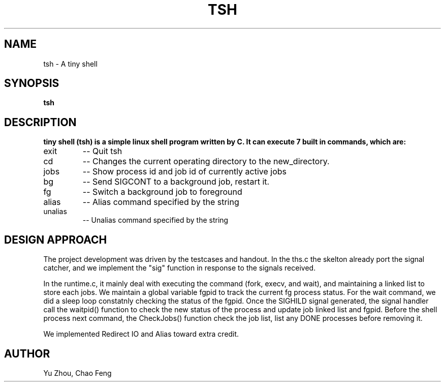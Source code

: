 .TH TSH "Northwestern University EECS 343" "NU EECS 343 - Operating Systems - tiny shell"
.SH NAME
tsh \- A tiny shell
.SH SYNOPSIS
.B tsh
.SH DESCRIPTION
.B 
tiny shell (tsh) is a simple linux shell program written by C. It can execute 7 built in commands, which are:
.IP exit 
--
Quit tsh

.IP cd new_directory 
--
Changes the current operating directory to the new_directory.

.IP jobs 
--
Show process id and job id of currently active jobs

.IP bg jobid 
--
Send SIGCONT to a background job, restart it.  

.IP fg jobid  
--
Switch a background job to foreground

.IP alias string
--
Alias command specified by the string

.IP unalias string
--
Unalias command specified by the string

.SH DESIGN APPROACH
The project development was driven by the testcases and handout. 
In the ths.c the skelton already port the signal catcher, and we implement the
"sig" function in response to the signals received. 

In the runtime.c, it mainly deal with executing the command (fork, execv, and wait), and maintaining a linked list to
store each jobs. We maintain a global variable fgpid to track the current fg process status. For the wait command, we did a sleep loop constatnly checking the status of the fgpid. Once the SIGHILD
signal generated, the signal handler call the waitpid() function to check the new status of the process and update job
linked list and fgpid. Before the shell process next command, the CheckJobs() function check the job list, 
list any DONE processes before removing it.    

We implemented Redirect IO and Alias toward extra credit. 

.SH AUTHOR
Yu Zhou,
Chao Feng
